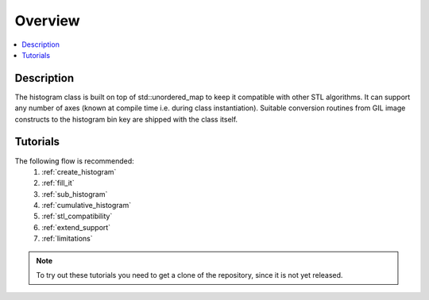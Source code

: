 Overview
========

.. contents::
   :local:
   :depth: 1

Description
-----------

The histogram class is built on top of std::unordered_map to keep it compatible with other
STL algorithms. It can support any number of axes (known at compile time i.e. during class
instantiation). Suitable conversion routines from GIL image constructs to the histogram bin 
key are shipped with the class itself.


Tutorials
---------
The following flow is recommended:
    #. :ref:`create_histogram`
    #. :ref:`fill_it`
    #. :ref:`sub_histogram`
    #. :ref:`cumulative_histogram`
    #. :ref:`stl_compatibility`
    #. :ref:`extend_support`
    #. :ref:`limitations`

.. note:: To try out these tutorials you need to get a clone of the repository, since it is not yet released.
